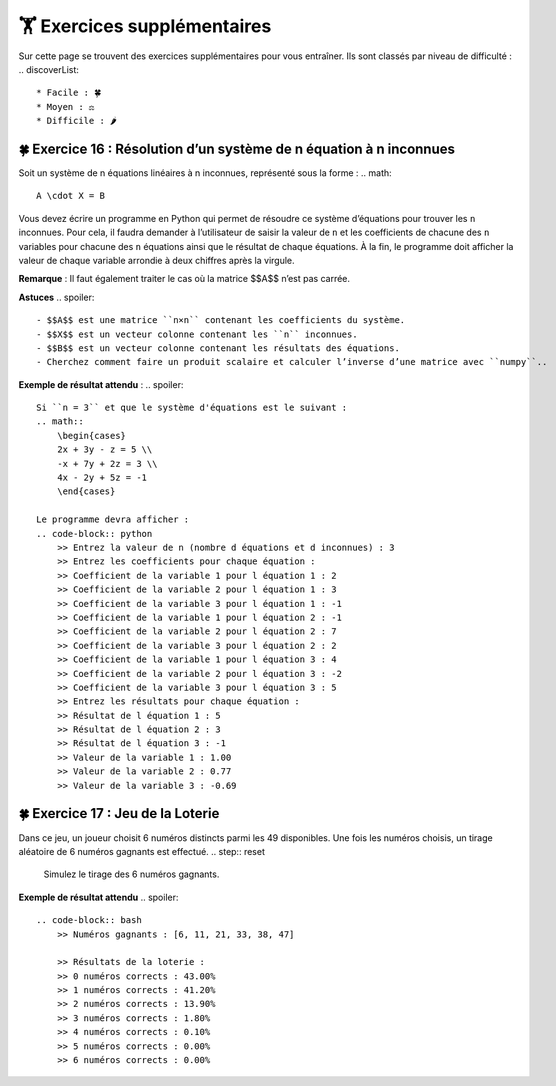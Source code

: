 🏋️ Exercices supplémentaires
=========================
.. slide::
Sur cette page se trouvent des exercices supplémentaires pour vous entraîner. Ils sont classés par niveau de difficulté :
.. discoverList::
    * Facile : 🍀
    * Moyen : ⚖️
    * Difficile : 🌶️

🍀 Exercice 16 : Résolution d’un système de n équation à n inconnues
---------------------------------------------------------------

Soit un système de n équations linéaires à n inconnues, représenté sous la forme :  
.. math::
    A \cdot X = B

Vous devez écrire un programme en Python qui permet de résoudre ce système d’équations pour trouver les ``n`` inconnues. Pour cela, il faudra demander à l’utilisateur de saisir la valeur de ``n`` et les coefficients de chacune des ``n`` variables pour chacune des ``n`` équations ainsi que le résultat de chaque équations. À la fin, le programme doit afficher la valeur de chaque variable arrondie à deux chiffres après la virgule.  

**Remarque** : Il faut également traiter le cas où la matrice $$A$$ n’est pas carrée.

**Astuces**
.. spoiler::
    - $$A$$ est une matrice ``n×n`` contenant les coefficients du système.
    - $$X$$ est un vecteur colonne contenant les ``n`` inconnues.
    - $$B$$ est un vecteur colonne contenant les résultats des équations.
    - Cherchez comment faire un produit scalaire et calculer l’inverse d’une matrice avec ``numpy``.. 

**Exemple de résultat attendu** :
.. spoiler::
        
    Si ``n = 3`` et que le système d'équations est le suivant :
    .. math::
        \begin{cases}
        2x + 3y - z = 5 \\
        -x + 7y + 2z = 3 \\
        4x - 2y + 5z = -1
        \end{cases}

    Le programme devra afficher :
    .. code-block:: python
        >> Entrez la valeur de n (nombre d équations et d inconnues) : 3
        >> Entrez les coefficients pour chaque équation :
        >> Coefficient de la variable 1 pour l équation 1 : 2
        >> Coefficient de la variable 2 pour l équation 1 : 3
        >> Coefficient de la variable 3 pour l équation 1 : -1
        >> Coefficient de la variable 1 pour l équation 2 : -1
        >> Coefficient de la variable 2 pour l équation 2 : 7
        >> Coefficient de la variable 3 pour l équation 2 : 2
        >> Coefficient de la variable 1 pour l équation 3 : 4
        >> Coefficient de la variable 2 pour l équation 3 : -2
        >> Coefficient de la variable 3 pour l équation 3 : 5
        >> Entrez les résultats pour chaque équation :
        >> Résultat de l équation 1 : 5
        >> Résultat de l équation 2 : 3
        >> Résultat de l équation 3 : -1
        >> Valeur de la variable 1 : 1.00
        >> Valeur de la variable 2 : 0.77
        >> Valeur de la variable 3 : -0.69


🍀 Exercice 17 : Jeu de la Loterie
---------------------------------------------------------------

Dans ce jeu, un joueur choisit 6 numéros distincts parmi les 49 disponibles. Une fois les numéros choisis, un tirage aléatoire de 6 numéros gagnants est effectué.
.. step:: reset
    Simulez le tirage des 6 numéros gagnants.
.. step::
    Simulez les choix de 1 000 joueurs, chacun choisissant 6 numéros distincts.
.. step::
    Pour chaque joueur, comparez ses numéros avec ceux du tirage gagnant et calculez combien de numéros il a correctement devinés (0, 1, 2, ... 6).
.. step::
    Affichez la probabilité d’obtenir 1, 2, 3, ..., 6 numéros corrects (par exemple, indiquez combien de joueurs parmi les 1000 ont obtenu 1 numéro correct, combien en ont obtenu 2 numéros, etc.)."

**Exemple de résultat attendu**
.. spoiler::
    .. code-block:: bash
        >> Numéros gagnants : [6, 11, 21, 33, 38, 47]

        >> Résultats de la loterie :
        >> 0 numéros corrects : 43.00%
        >> 1 numéros corrects : 41.20%
        >> 2 numéros corrects : 13.90%
        >> 3 numéros corrects : 1.80%
        >> 4 numéros corrects : 0.10%
        >> 5 numéros corrects : 0.00%
        >> 6 numéros corrects : 0.00%